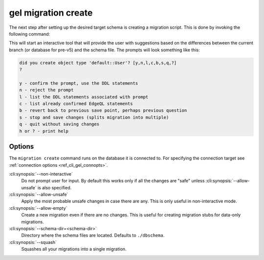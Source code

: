 .. _ref_cli_gel_migration_create:


====================
gel migration create
====================

The next step after setting up the desired target schema is creating a
migration script. This is done by invoking the following command:

.. cli:synopsis::

    gel migration create [<options>]

This will start an interactive tool that will provide the user with
suggestions based on the differences between the current branch (or database
for pre-v5) and the schema file. The prompts will look something like this:

.. code-block::

    did you create object type 'default::User'? [y,n,l,c,b,s,q,?]
    ?

    y - confirm the prompt, use the DDL statements
    n - reject the prompt
    l - list the DDL statements associated with prompt
    c - list already confirmed EdgeQL statements
    b - revert back to previous save point, perhaps previous question
    s - stop and save changes (splits migration into multiple)
    q - quit without saving changes
    h or ? - print help

Options
=======

The ``migration create`` command runs on the database it is connected
to. For specifying the connection target see :ref:`connection options
<ref_cli_gel_connopts>`.

:cli:synopsis:`--non-interactive`
    Do not prompt user for input. By default this works only if all
    the changes are "safe" unless :cli:synopsis:`--allow-unsafe` is
    also specified.

:cli:synopsis:`--allow-unsafe`
    Apply the most probable unsafe changes in case there are any.
    This is only useful in non-interactive mode.

:cli:synopsis:`--allow-empty`
    Create a new migration even if there are no changes. This is
    useful for creating migration stubs for data-only migrations.

:cli:synopsis:`--schema-dir=<schema-dir>`
    Directory where the schema files are located. Defaults to
    ``./dbschema``.

:cli:synopsis:`--squash`
    Squashes all your migrations into a single migration.
